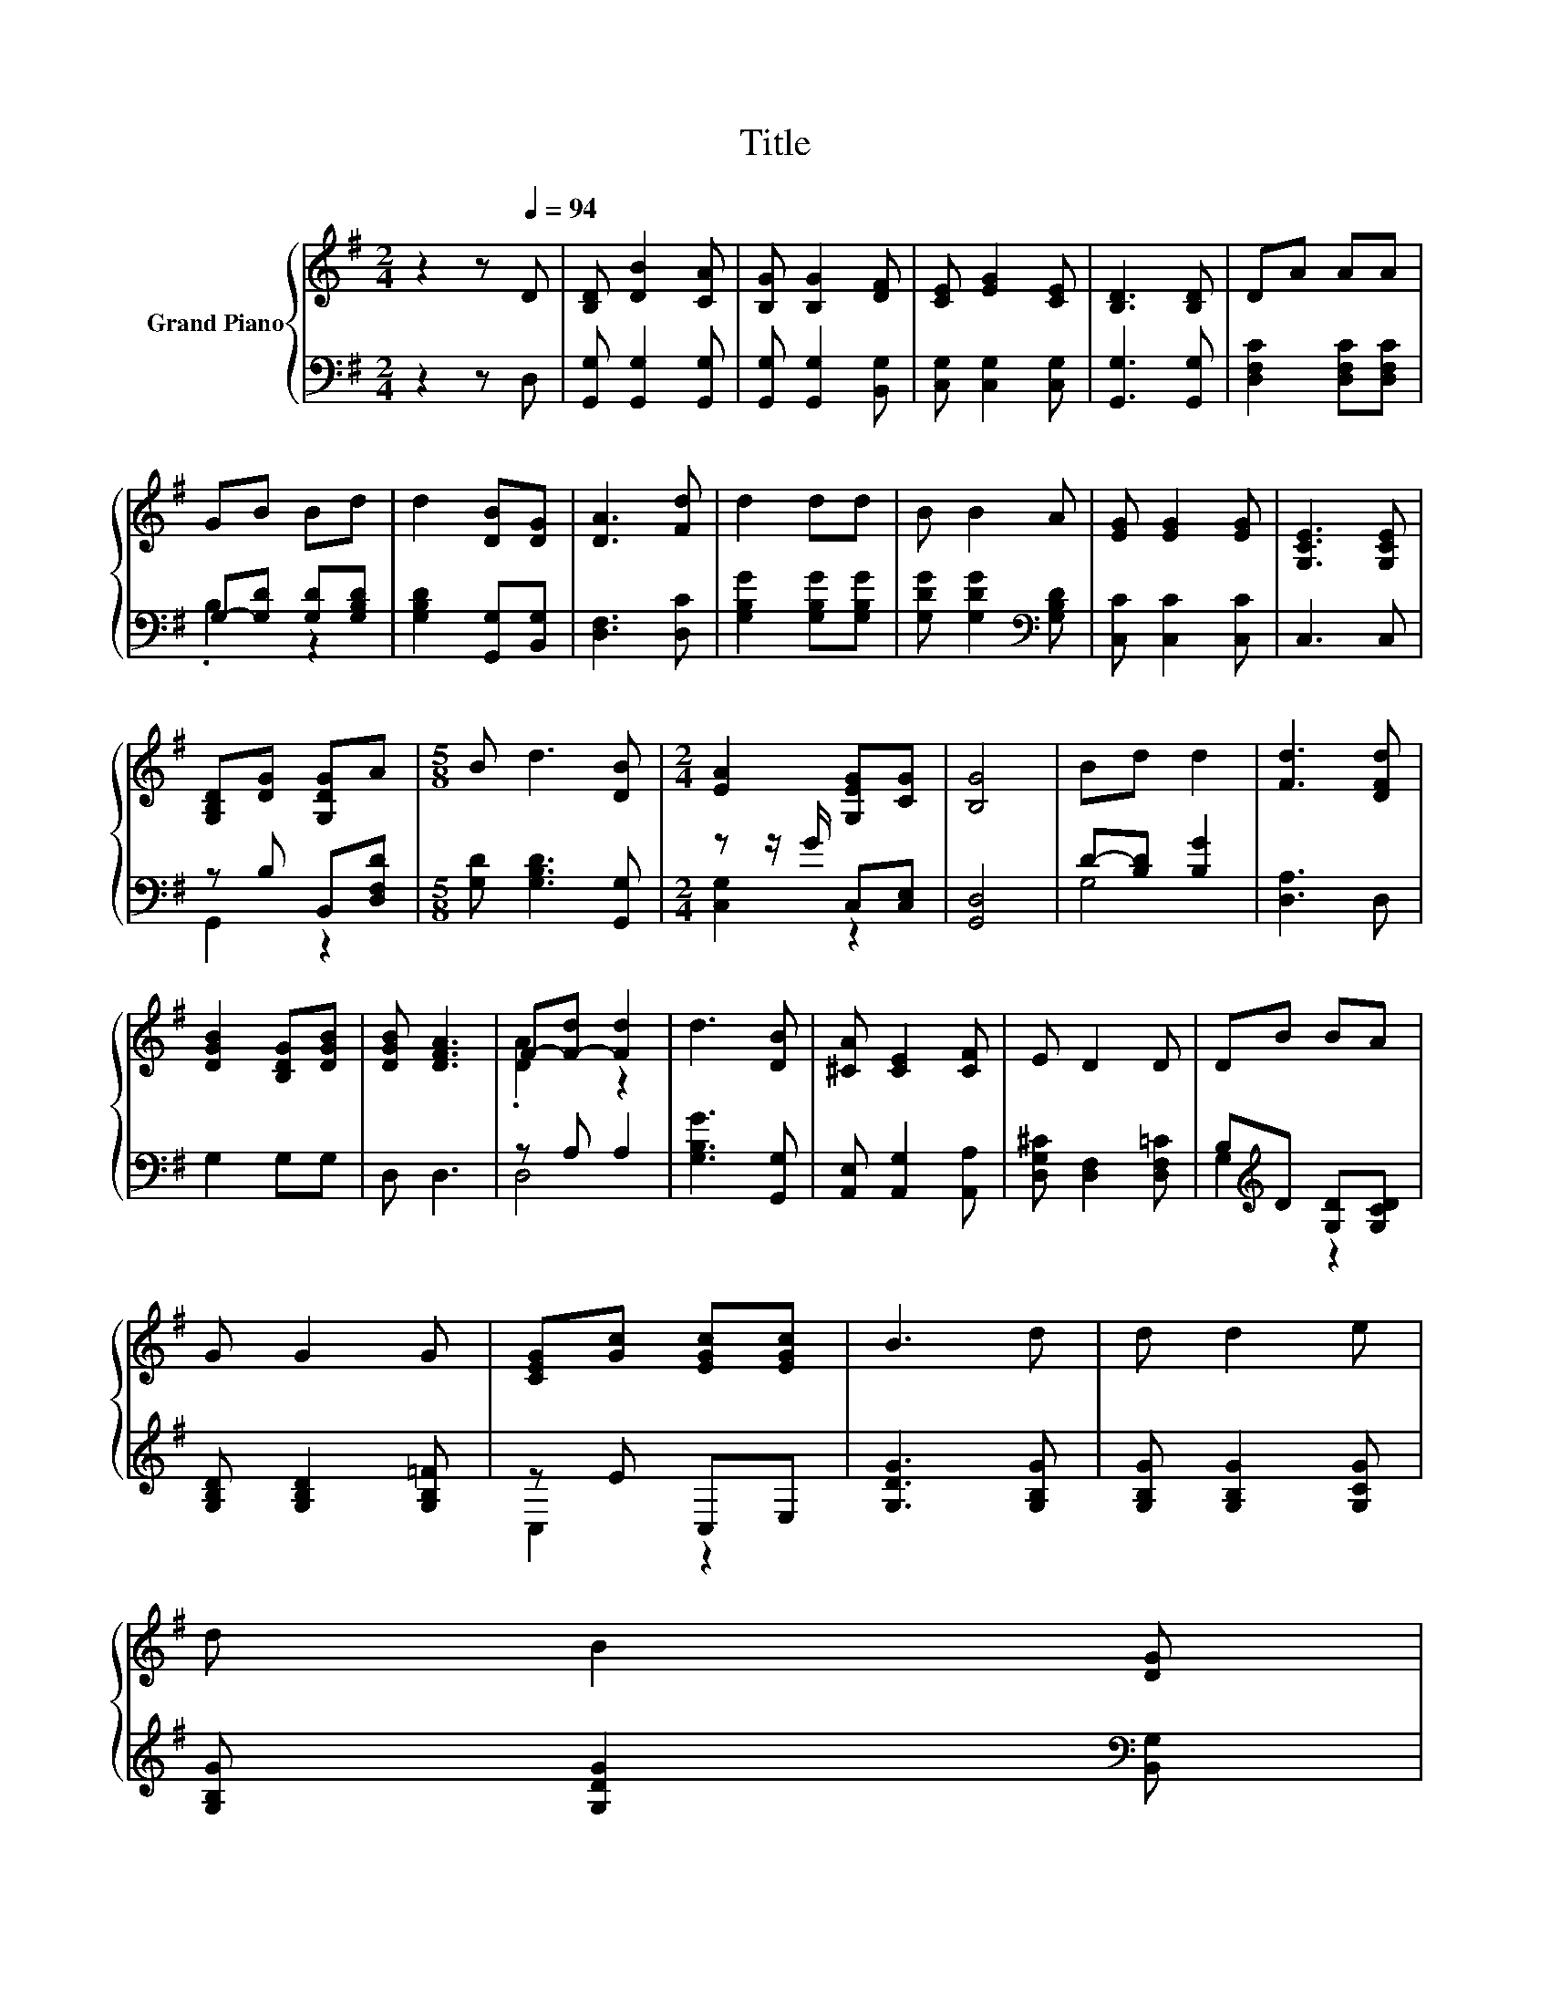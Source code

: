 X:1
T:Title
%%score { ( 1 4 ) | ( 2 3 ) }
L:1/8
M:2/4
K:G
V:1 treble nm="Grand Piano"
V:4 treble 
V:2 bass 
V:3 bass 
V:1
 z2 z[Q:1/4=94] D | [B,D] [DB]2 [CA] | [B,G] [B,G]2 [DF] | [CE] [EG]2 [CE] | [B,D]3 [B,D] | DA AA | %6
 GB Bd | d2 [DB][DG] | [DA]3 [Fd] | d2 dd | B B2 A | [EG] [EG]2 [EG] | [G,CE]3 [G,CE] | %13
 [G,B,D][DG] [G,DG]A |[M:5/8] B d3 [DB] |[M:2/4] [EA]2 [G,EG][CG] | [B,G]4 | Bd d2 | [Fd]3 [DFd] | %19
 [DGB]2 [B,DG][DGB] | [DGB] [DFA]3 | F-[F-d] [Fd]2 | d3 [DB] | [^CA] [CE]2 [CF] | E D2 D | DB BA | %26
 G G2 G | [CEG][Gc] [EGc][EGc] | B3 d | d d2 e | %30
 d B2 [DG][Q:1/4=91][Q:1/4=88][Q:1/4=85][Q:1/4=82][Q:1/4=79][Q:1/4=76][Q:1/4=73] | %31
 [EA]2 [G,EG][CG] |[M:3/8] [B,G]3 |] %33
V:2
 z2 z D, | [G,,G,] [G,,G,]2 [G,,G,] | [G,,G,] [G,,G,]2 [B,,G,] | [C,G,] [C,G,]2 [C,G,] | %4
 [G,,G,]3 [G,,G,] | [D,F,C]2 [D,F,C][D,F,C] | G,-[G,D] [G,D][G,B,D] | [G,B,D]2 [G,,G,][B,,G,] | %8
 [D,F,]3 [D,C] | [G,B,G]2 [G,B,G][G,B,G] | [G,DG] [G,DG]2[K:bass] [G,B,D] | [C,C] [C,C]2 [C,C] | %12
 C,3 C, | z B, B,,[D,F,D] |[M:5/8] [G,D] [G,B,D]3 [G,,G,] |[M:2/4] z z/ G/ C,[C,E,] | [G,,D,]4 | %17
 D-[B,D] [B,G]2 | [D,A,]3 D, | G,2 G,G, | D, D,3 | z A, A,2 | [G,B,G]3 [G,,G,] | %23
 [A,,E,] [A,,G,]2 [A,,A,] | [D,G,^C] [D,F,]2 [D,F,=C] | B,[K:treble]D [G,D][G,CD] | %26
 [G,B,D] [G,B,D]2 [G,B,=F] | z E C,E, | [G,DG]3 [G,B,G] | [G,B,G] [G,B,G]2 [G,CG] | %30
 [G,B,G] [G,DG]2[K:bass] [B,,G,] | z z/ G/ C,[C,E,] |[M:3/8] [G,,D,]3 |] %33
V:3
 x4 | x4 | x4 | x4 | x4 | x4 | .B,2 z2 | x4 | x4 | x4 | x3[K:bass] x | x4 | x4 | G,,2 z2 | %14
[M:5/8] x5 |[M:2/4] [C,G,]2 z2 | x4 | G,4 | x4 | x4 | x4 | D,4 | x4 | x4 | x4 | G,2[K:treble] z2 | %26
 x4 | C,2 z2 | x4 | x4 | x3[K:bass] x | [C,G,]2 z2 |[M:3/8] x3 |] %33
V:4
 x4 | x4 | x4 | x4 | x4 | x4 | x4 | x4 | x4 | x4 | x4 | x4 | x4 | x4 |[M:5/8] x5 |[M:2/4] x4 | x4 | %17
 x4 | x4 | x4 | x4 | .[DA]2 z2 | x4 | x4 | x4 | x4 | x4 | x4 | x4 | x4 | x4 | x4 |[M:3/8] x3 |] %33

